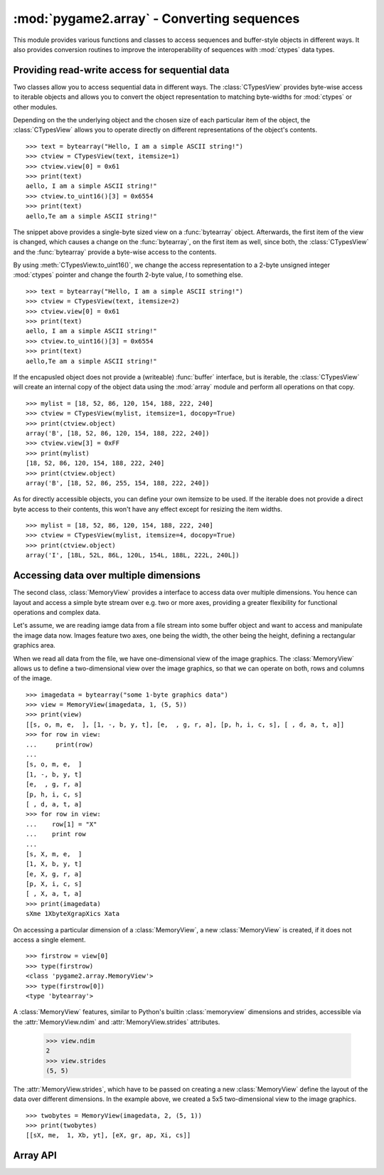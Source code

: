 .. module:: pygame2.array
   :synopsis: Conversion routines for sequences.

:mod:`pygame2.array` - Converting sequences
===========================================

This module provides various functions and classes to access sequences and
buffer-style objects in different ways. It also provides conversion routines
to improve the interoperability of sequences with :mod:`ctypes` data types.

Providing read-write access for sequential data
-----------------------------------------------

Two classes allow you to access sequential data in different ways. The
:class:`CTypesView` provides byte-wise access to iterable objects and allows
you to convert the object representation to matching byte-widths for
:mod:`ctypes` or other modules.

Depending on the the underlying object and the chosen size of each particular
item of the object, the :class:`CTypesView` allows you to operate directly
on different representations of the object's contents. ::

    >>> text = bytearray("Hello, I am a simple ASCII string!")
    >>> ctview = CTypesView(text, itemsize=1)
    >>> ctview.view[0] = 0x61
    >>> print(text)
    aello, I am a simple ASCII string!"
    >>> ctview.to_uint16()[3] = 0x6554
    >>> print(text)
    aello,Te am a simple ASCII string!"

The snippet above provides a single-byte sized view on a :func:`bytearray`
object. Afterwards, the first item of the view is changed, which causes a
change on the :func:`bytearray`, on the first item as well, since both, the
:class:`CTypesView` and the :func:`bytearray` provide a byte-wise access to
the contents.

By using :meth:`CTypesView.to_uint16()`, we change the access representation to
a 2-byte unsigned integer :mod:`ctypes` pointer and change the fourth 2-byte
value, *I* to something else. ::

    >>> text = bytearray("Hello, I am a simple ASCII string!")
    >>> ctview = CTypesView(text, itemsize=2)
    >>> ctview.view[0] = 0x61
    >>> print(text)
    aello, I am a simple ASCII string!"
    >>> ctview.to_uint16()[3] = 0x6554
    >>> print(text)
    aello,Te am a simple ASCII string!"

If the encapusled object does not provide a (writeable) :func:`buffer`
interface, but is iterable, the :class:`CTypesView` will create an
internal copy of the object data using the :mod:`array` module and
perform all operations on that copy. ::

    >>> mylist = [18, 52, 86, 120, 154, 188, 222, 240]
    >>> ctview = CTypesView(mylist, itemsize=1, docopy=True)
    >>> print(ctview.object)
    array('B', [18, 52, 86, 120, 154, 188, 222, 240])
    >>> ctview.view[3] = 0xFF
    >>> print(mylist)
    [18, 52, 86, 120, 154, 188, 222, 240]
    >>> print(ctview.object)
    array('B', [18, 52, 86, 255, 154, 188, 222, 240])

As for directly accessible objects, you can define your own itemsize to
be used. If the iterable does not provide a direct byte access to their
contents, this won't have any effect except for resizing the item
widths. ::

    >>> mylist = [18, 52, 86, 120, 154, 188, 222, 240]
    >>> ctview = CTypesView(mylist, itemsize=4, docopy=True)
    >>> print(ctview.object)
    array('I', [18L, 52L, 86L, 120L, 154L, 188L, 222L, 240L])

Accessing data over multiple dimensions
---------------------------------------

The second class, :class:`MemoryView` provides a interface to access
data over multiple dimensions. You hence can layout and access a simple
byte stream over e.g. two or more axes, providing a greater flexibility
for functional operations and complex data.

Let's assume, we are reading iamge data from a file stream into some buffer
object and want to access and manipulate the image data now. Images
feature two axes, one being the width, the other being the height,
defining a rectangular graphics area.

When we read all data from the file, we have one-dimensional view of the
image graphics. The :class:`MemoryView` allows us to define a
two-dimensional view over the image graphics, so that we can operate on
both, rows and columns of the image. ::

    >>> imagedata = bytearray("some 1-byte graphics data")
    >>> view = MemoryView(imagedata, 1, (5, 5))
    >>> print(view)
    [[s, o, m, e,  ], [1, -, b, y, t], [e,  , g, r, a], [p, h, i, c, s], [ , d, a, t, a]]
    >>> for row in view:
    ...     print(row)
    ...
    [s, o, m, e,  ]
    [1, -, b, y, t]
    [e,  , g, r, a]
    [p, h, i, c, s]
    [ , d, a, t, a]
    >>> for row in view:
    ...    row[1] = "X"
    ...    print row
    ...
    [s, X, m, e,  ]
    [1, X, b, y, t]
    [e, X, g, r, a]
    [p, X, i, c, s]
    [ , X, a, t, a]
    >>> print(imagedata)
    sXme 1XbyteXgrapXics Xata

On accessing a particular dimension of a :class:`MemoryView`, a new
:class:`MemoryView` is created, if it does not access a single
element. ::

    >>> firstrow = view[0]
    >>> type(firstrow)
    <class 'pygame2.array.MemoryView'>
    >>> type(firstrow[0])
    <type 'bytearray'>

A :class:`MemoryView` features, similar to Python's builtin
:class:`memoryview` dimensions and strides, accessible via the
:attr:`MemoryView.ndim` and :attr:`MemoryView.strides` attributes.

    >>> view.ndim
    2
    >>> view.strides
    (5, 5)

The :attr:`MemoryView.strides`, which have to be passed on creating a
new :class:`MemoryView` define the layout of the data over different
dimensions. In the example above, we created a 5x5 two-dimensional view
to the image graphics. ::

    >>> twobytes = MemoryView(imagedata, 2, (5, 1))
    >>> print(twobytes)
    [[sX, me,  1, Xb, yt], [eX, gr, ap, Xi, cs]]



Array API
---------

.. class:: CTypesView(obj : iterable[, itemsize=1[, docopy=False]])

   A proxy class for byte-wise accessible data types to be used in
   ctypes bindings. The CTypesView provides a read-write access to
   arbitrary objects that are iterable.

   In case the object does not provide a :func:`buffer()` interface for
   direct access, the CTypesView can copy the object's contents into an
   internal buffer, from which data can be retrieved, once the necessary
   operations have been performed.

   Depending on the item type stored in the iterable object, you might
   need to provide a certain ``itemsize``, which denotes the size per
   item in bytes.

   .. attribute:: bytesize

      Returns the length of the encapsuled object in bytes.

   .. attribute:: is_shared

      Indicates, if changes on the CTypesView data effect the encapsuled
      object directly. if not, this means that the object was copied
      internally and needs to be updated by the user code outside of the
      CTypesView.

   .. attribute:: object

      The encapsuled object.

   .. attribute:: view

      Provides a read-write aware view of the encapsuled object data
      that is suitable for usage from :mod:`ctypes`.

   .. method:: to_bytes() -> ctypes.POINTER

      Returns a byte representation of the encapsuled object. The return
      value allows a direct read-write access to the object data, if it
      is not copied. The :func:`ctypes.POINTER` points to an array of
      :class:`ctypes.c_ubyte`.

   .. method:: to_uint16() -> ctypes.POINTER

      Returns a 16-bit representation of the encapsuled object. The return
      value allows a direct read-write access to the object data, if it
      is not copied. The :func:`ctypes.POINTER` points to an array of
      :class:`ctypes.c_ushort`.

   .. method:: to_uint32() -> ctypes.POINTER

      Returns a 32-bit representation of the encapsuled object. The return
      value allows a direct read-write access to the object data, if it
      is not copied. The :func:`ctypes.POINTER` points to an array of
      :class:`ctypes.c_uint`.

   .. method:: to_uint64() -> ctypes.POINTER

      Returns a 64-bit representation of the encapsuled object. The return
      value allows a direct read-write access to the object data, if it
      is not copied. The :func:`ctypes.POINTER` points to an array of
      :class:`ctypes.c_ulonglong`.

.. class:: MemoryView(source : object, itemsize : int, strides : tuple[, getfunc=None[, setfunc=None[, srcsize=None]]])

   The :class:`MemoryView` provides a read-write access to arbitrary
   data objects, which can be indexed.

   ``itemsize`` denotes the size of a single item. ``strides`` defines
   the dimensions and the length (n items * ``itemsize``) for each
   dimension. ``getfunc`` and ``setfunc`` are optional parameters to
   provide specialised read and write access to the underlying
   ``source``. ``srcsize`` can be used to provide the correct source
   size, if ``len(source)`` does not return the absolute size of the
   source object in all dimensions.

   .. note::

      The MemoryView is a pure Python-based implementation and makes
      heavy use of recursion for multi-dimensional access. If you aim
      for speed on accessing a n-dimensional object, you want to
      consider using a specialised library such as numpy. If you need
      n-dimensional access support, where such a library is not
      supported, or if you need to provide access to objects, which do
      not fulfill the requirements of that particular libray,
      :class:`MemoryView` can act as solid fallback solution.

   .. attribute:: itemsize

      The size of a single item in bytes.

   .. attribute:: ndim

      The number of dimensions of the :class:`MemoryView`.

   .. attribute:: size

      The size in bytes of the underlying source object.

   .. attribute:: source

      The underlying data source.

   .. attribute:: strides

      A tuple defining the length in bytes for accessing all
      elements in each dimension of the :class:`MemoryView`.

.. function:: to_bytes(dataseq : iterable, dtype) -> data, int

   Converts an arbitrary sequence to a ctypes array of the specified
   type and returns the ctypes array and amount of items as two-value
   tuple.

   Raises a :exc:`TypeError`, if one or more elements in the passed
   sequence do not match the passed type.
